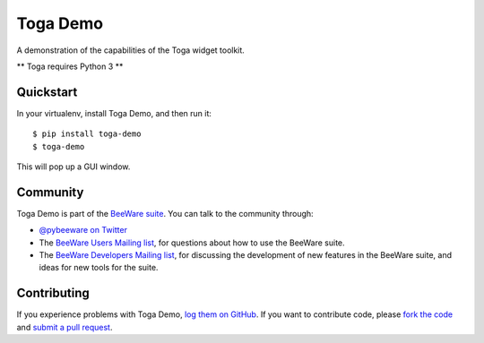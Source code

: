 Toga Demo
=========

A demonstration of the capabilities of the Toga widget toolkit.

** Toga requires Python 3 **

Quickstart
----------

In your virtualenv, install Toga Demo, and then run it::

    $ pip install toga-demo
    $ toga-demo

This will pop up a GUI window.

Community
---------

Toga Demo is part of the `BeeWare suite`_. You can talk to the community through:

* `@pybeeware on Twitter`_

* The `BeeWare Users Mailing list`_, for questions about how to use the BeeWare suite.

* The `BeeWare Developers Mailing list`_, for discussing the development of new features in the BeeWare suite, and ideas for new tools for the suite.

Contributing
------------

If you experience problems with Toga Demo, `log them on GitHub`_. If you
want to contribute code, please `fork the code`_ and `submit a pull request`_.

.. _BeeWare suite: http://pybee.org
.. _Read The Docs: http://toga-demo.readthedocs.org
.. _@pybeeware on Twitter: https://twitter.com/pybeeware
.. _BeeWare Users Mailing list: https://groups.google.com/forum/#!forum/beeware-users
.. _BeeWare Developers Mailing list: https://groups.google.com/forum/#!forum/beeware-developers
.. _log them on Github: https://github.com/pybee/toga-demo/issues
.. _fork the code: https://github.com/pybee/toga-demo
.. _submit a pull request: https://github.com/pybee/toga-demo/pulls
